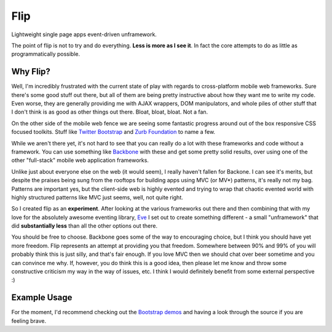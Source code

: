 ====
Flip
====

Lightweight single page apps event-driven unframework.  

The point of flip is not to try and do everything.  **Less is more as I see it**. In fact the core attempts to do as little as programmatically possible.  

Why Flip?
=========

Well, I'm incredibly frustrated with the current state of play with regards to cross-platform mobile web frameworks.  Sure there's some good stuff out there, but all of them are being pretty instructive about how they want me to write my code.  Even worse, they are generally providing me with AJAX wrappers, DOM manipulators, and whole piles of other stuff that I don't think is as good as other things out there. Bloat, bloat, bloat.  Not a fan.

On the other side of the mobile web fence we are seeing some fantastic progress around out of the box responsive CSS focused toolkits.  Stuff like `Twitter Bootstrap`__ and `Zurb Foundation`__ to name a few.

__ http://twitter.github.com/bootstrap
__ http://foundation.zurb.com/

While we aren't there yet, it's not hard to see that you can really do a lot with these frameworks and code without a framework.  You can use something like `Backbone`__ with these and get some pretty solid results, over using one of the other "full-stack" mobile web application frameworks.

__ http://backbonejs.org/

Unlike just about everyone else on the web (it would seem), I really haven't fallen for Backone.  I can see it's merits, but despite the praises being sung from the rooftops for building apps using MVC (or MV*) patterns, it's really not my bag.  Patterns are important yes, but the client-side web is highly evented and trying to wrap that chaotic evented world with highly structured patterns like MVC just seems, well, not quite right.

So I created flip as an **experiment**.  After looking at the various frameworks out there and then combining that with my love for the absolutely awesome eventing library, `Eve`__ I set out to create something different - a small "unframework" that did **substantially less** than all the other options out there.  

__ https://github.com/DmitryBaranovskiy/eve

You should be free to choose.  Backbone goes some of the way to encouraging choice, but I think you should have yet more freedom.  Flip represents an attempt at providing you that freedom.  Somewhere between 90% and 99% of you will probably think this is just silly, and that's fair enough.  If you love MVC then we should chat over beer sometime and you can convince me why.  If, however, you do think this is a good idea, then please let me know and throw some constructive criticism my way in the way of issues, etc.  I think I would definitely benefit from some external perspective :)

Example Usage
=============

For the moment, I'd recommend checking out the `Bootstrap demos`__ and having a look through the source if you are feeling brave.

__ /DamonOehlman/flip/tree/master/demos/bootstrap


